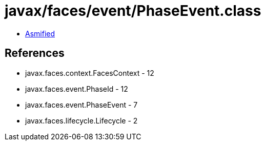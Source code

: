 = javax/faces/event/PhaseEvent.class

 - link:PhaseEvent-asmified.java[Asmified]

== References

 - javax.faces.context.FacesContext - 12
 - javax.faces.event.PhaseId - 12
 - javax.faces.event.PhaseEvent - 7
 - javax.faces.lifecycle.Lifecycle - 2
